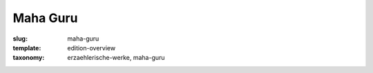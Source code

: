 Maha Guru
=========

:slug: maha-guru
:template: edition-overview
:taxonomy: erzaehlerische-werke, maha-guru
